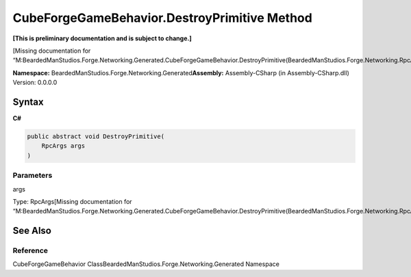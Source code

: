 CubeForgeGameBehavior.DestroyPrimitive Method
=============================================

**[This is preliminary documentation and is subject to change.]**

[Missing documentation for
“M:BeardedManStudios.Forge.Networking.Generated.CubeForgeGameBehavior.DestroyPrimitive(BeardedManStudios.Forge.Networking.RpcArgs)”]

**Namespace:** BeardedManStudios.Forge.Networking.Generated\ **Assembly:** Assembly-CSharp
(in Assembly-CSharp.dll) Version: 0.0.0.0

Syntax
------

**C#**\ 

.. code:: c#

   public abstract void DestroyPrimitive(
       RpcArgs args
   )

Parameters
~~~~~~~~~~

 

.. raw:: html

   <dl>

.. raw:: html

   <dt>

args

.. raw:: html

   </dt>

.. raw:: html

   <dd>

Type: RpcArgs[Missing documentation for
“M:BeardedManStudios.Forge.Networking.Generated.CubeForgeGameBehavior.DestroyPrimitive(BeardedManStudios.Forge.Networking.RpcArgs)”]

.. raw:: html

   </dd>

.. raw:: html

   </dl>

See Also
--------

Reference
~~~~~~~~~

CubeForgeGameBehavior ClassBeardedManStudios.Forge.Networking.Generated
Namespace
